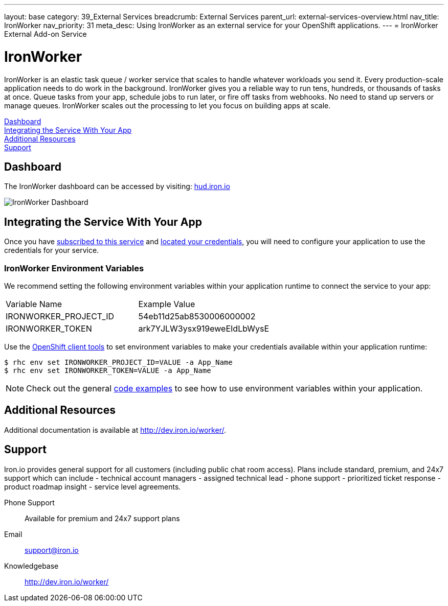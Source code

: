 ---
layout: base
category: 39_External Services
breadcrumb: External Services
parent_url: external-services-overview.html
nav_title: IronWorker
nav_priority: 31
meta_desc: Using IronWorker as an external service for your OpenShift applications.
---
= IronWorker External Add-on Service

[float]
= IronWorker

[.lead]
IronWorker is an elastic task queue / worker service that scales to handle whatever workloads you send it. Every production-scale application needs to do work in the background. IronWorker gives you a reliable way to run tens, hundreds, or thousands of tasks at once. Queue tasks from your app, schedule jobs to run later, or fire off tasks from webhooks. No need to stand up servers or manage queues. IronWorker scales out the processing to let you focus on building apps at scale.

link:#dashboard[Dashboard] +
link:#integration[Integrating the Service With Your App] +
link:#resources[Additional Resources] +
link:#support[Support]

[[dashboard]]
== Dashboard
The IronWorker dashboard can be accessed by visiting: link:https://hud.iron.io/[hud.iron.io]

image::external-services/ironworker_dashboard.png[IronWorker Dashboard]

[[integration]]
== Integrating the Service With Your App
Once you have link:external-services-overview.html#subscribe-service[subscribed to this service] and link:external-services-overview.html#locate-credentials[located your credentials], you will need to configure your application to use the credentials for your service.

=== IronWorker Environment Variables
We recommend setting the following environment variables within your application runtime to connect the service to your app:

|===
|Variable Name|Example Value
|IRONWORKER_PROJECT_ID|54eb11d25ab8530006000002
|IRONWORKER_TOKEN|ark7YJLW3ysx919eweEIdLbWysE
|===

Use the link:managing-client-tools.html[OpenShift client tools] to set environment variables to make your credentials available within your application runtime:

[source,console]
----
$ rhc env set IRONWORKER_PROJECT_ID=VALUE -a App_Name
$ rhc env set IRONWORKER_TOKEN=VALUE -a App_Name
----

NOTE: Check out the general link:external-services-overview.html#code-examples[code examples] to see how to use environment variables within your application.

[[resources]]
== Additional Resources
Additional documentation is available at link:http://dev.iron.io/worker/[http://dev.iron.io/worker/].

[[support]]
== Support
Iron.io provides general support for all customers (including public chat room access). Plans include standard, premium, and 24x7 support which can include - technical account managers - assigned technical lead - phone support - prioritized ticket response - product roadmap insight - service level agreements.

Phone Support:: Available for premium and 24x7 support plans
Email:: link:mailto:support@iron.io[support@iron.io]
Knowledgebase:: link:http://dev.iron.io/mq/[http://dev.iron.io/worker/]